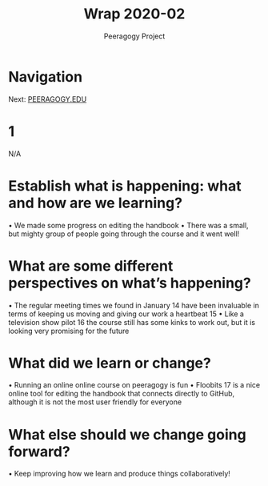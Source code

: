 #+TITLE: Wrap 2020-02
#+AUTHOR: Peeragogy Project
#+FIRN_ORDER: 2
#+FIRN_UNDER: Updates
#+FIRN_LAYOUT: update
#+DATE_CREATED: <2021-01-06 Wed>

* Navigation
Next: [[file:peeragogy_edu.org][PEERAGOGY.EDU]]
* 1
N/A
* Establish what is happening: what and how are we learning?
• We made some progress on editing the handbook
• There was a small, but mighty group of people going through the course and it went well!
* What are some different perspectives on what’s happening?
• The regular meeting times we found in January 14 have been invaluable
in terms of keeping us moving and giving our work a heartbeat 15
• Like a television show pilot 16 the course still has some kinks to work out,
but it is looking very promising for the future
* What did we learn or change?
• Running an online online course on peeragogy is fun
• Floobits 17 is a nice online tool for editing the handbook that connects
directly to GitHub, although it is not the most user friendly for everyone
* What else should we change going forward?
• Keep improving how we learn and produce things collaboratively!
